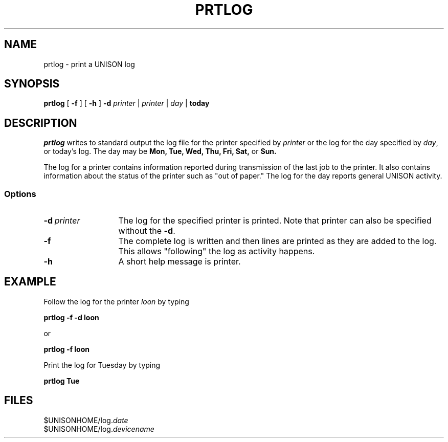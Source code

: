 .\"_
.TH PRTLOG 1 "90/02/08 3.4" UNISON
.SH NAME
prtlog \- print a UNISON log 
.SH SYNOPSIS
.\"_
.\"_
.\"	Module:   prtlog.1, Level 3.4
.\"	File:     /az07/kls/UNISON.SCCS.3/man/u_man/man1/s.prtlog.1
.\"_
.\"	Modified: 2/8/90  11:46:20
.\"	Fetched:  11/15/90  21:40:26
.\"_
.tr ~
.ds Un prtlog
.\"_
.B \*(Un
[ \fB-f\fR ] [ \fB-h\fR ]  \fB-d\fR \fIprinter\fR | \fIprinter\fR | \fIday\fR | \fBtoday\fR
.SH DESCRIPTION
.ad b
.I \*(Un
writes to standard output the log file for the printer specified by \fIprinter\fR
or the log for the day specified by \fIday\fR, or today's log.
The day may be \fBMon, Tue, Wed, Thu, Fri, Sat, \fRor\fB Sun.\fR
.PP
The log for a printer contains information reported during transmission of the
last job to the printer. It also contains information about the status of the
printer such as "out of paper."
The log for the day reports general UNISON activity.
.SS Options
.TP 13
.BI \-d "\ printer"
The log for the specified printer is printed.
Note that printer can also be specified without the \fB-d\fR.
.TP 13
.BI \-f "\ "
The complete log is written and then lines are printed as they are added to the log.
This allows "following" the log as activity happens.
.TP 13
.BI \-h "\ "
A short help message is printer.
.PD
.SH EXAMPLE
.sp
Follow the log for the printer \fIloon\fR by typing
.sp
\fB	prtlog  -f -d loon\fR
.sp
or
.sp
\fB	prtlog  -f  loon\fR
.sp
Print the log for Tuesday by typing
.sp
\fB	prtlog Tue\fR
.sp
.SH FILES
$UNISONHOME/log.\fIdate\fR
.in
$UNISONHOME/log.\fIdevicename\fR
